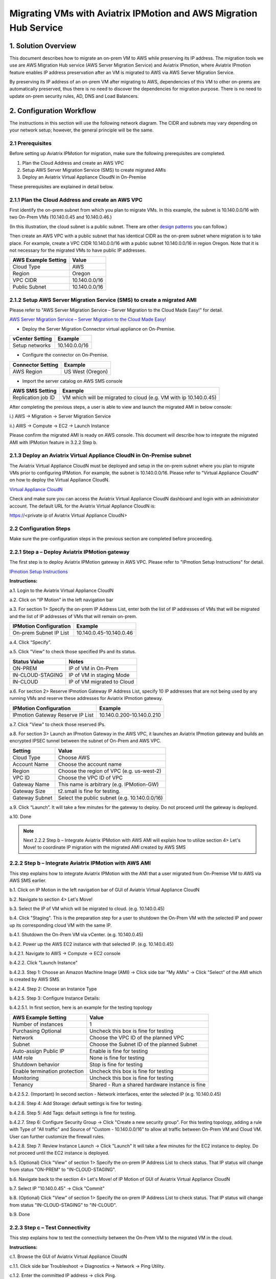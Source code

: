 .. meta::
   :description: IPMotion
   :keywords: IPMotion, AWS Server Migration Service, AWS Migration Hub


===================================================================
Migrating VMs with Aviatrix IPMotion and AWS Migration Hub Service
===================================================================



1. Solution Overview
======================

This document describes how to migrate an on-prem VM to AWS while preserving its IP address. The migration tools we use are
AWS Migration Hub service (AWS Server Migration Service) and Aviatrix IPmotion, where Aviatrix IPmotion feature enables IP address preservation after an VM is migrated to AWS via AWS Server Migration Service.

By preserving its IP address of an on-prem VM after migrating
to AWS, dependencies of this VM to other on-prems are automatically preserved, thus there is no need to discover the dependencies for migration purpose. There is no need to update on-prem security rules, AD, DNS and Load Balancers.



2. Configuration Workflow
==========================

The instructions in this section will use the following network diagram.
The CIDR and subnets may vary depending on your network setup; however, the
general principle will be the same.

|image0|


2.1 Prerequisites
-------------------------------

Before setting up Aviatrix IPMotion for migration, make sure
the following prerequisites are completed.

1.  Plan the Cloud Address and create an AWS VPC

2.  Setup AWS Server Migration Service (SMS) to create migrated AMIs

3.  Deploy an Aviatrix Virtual Appliance CloudN in On-Premise


These prerequisites are explained in detail below.

2.1.1  Plan the Cloud Address and create an AWS VPC
---------------------------------------------------


First identify the on-prem subnet from which you plan to migrate VMs. In this example, the subnet is 10.140.0.0/16 with two On-Prem VMs (10.140.0.45 and 10.140.0.46.)

(In this illustration, the cloud subnet is a public subnet. There are other `design patterns <http://docs.aviatrix.com/HowTos/design_pattern_ipmotion.html>`_ you can follow.)

Then create an AWS VPC with a public subnet that has identical CIDR as the on-prem subnet where migration is to take place. For example, create a VPC CIDR 10.140.0.0/16 with a public subnet 10.140.0.0/16 in region Oregon. Note that it is not necessary for the migrated VMs to have public IP addresses.

===============================    ================================================================================
**AWS Example Setting**            **Value**
===============================    ================================================================================
Cloud Type                         AWS
Region                             Oregon
VPC CIDR                           10.140.0.0/16
Public Subnet                      10.140.0.0/16
===============================    ================================================================================

2.1.2  Setup AWS Server Migration Service (SMS) to create a migrated AMI
------------------------------------------------------------------------

Please refer to "AWS Server Migration Service – Server Migration to the Cloud Made Easy!" for detail.

`AWS Server Migration Service – Server Migration to the Cloud Made Easy!
<https://aws.amazon.com/blogs/apn/aws-server-migration-service-server-migration-to-the-cloud-made-easy/>`_

- Deploy the Server Migration Connector virtual appliance on On-Premise.

===============================    ================================================================================
**vCenter Setting**                **Example**
===============================    ================================================================================
Setup networks                     10.140.0.0/16
===============================    ================================================================================

- Configure the connector on On-Premise.

===============================    ================================================================================
**Connector Setting**              **Example**
===============================    ================================================================================
AWS Region                         US West (Oregon)
===============================    ================================================================================

- Import the server catalog on AWS SMS console

===============================    ================================================================================
**AWS SMS Setting**                **Example**
===============================    ================================================================================
Replication job ID                 VM which will be migrated to cloud (e.g. VM with ip 10.140.0.45)
===============================    ================================================================================

After completing the previous steps, a user is able to view and launch the migrated AMI in below console:

i.) AWS -> Migration -> Server Migration Service

|image1|

ii.) AWS -> Compute -> EC2 -> Launch Instance

|image2|

Please confirm the migrated AMI is ready on AWS console.
This document will describe how to integrate the migrated AMI with IPMotion feature in 3.2.2 Step b.

2.1.3  Deploy an Aviatrix Virtual Appliance CloudN in On-Premise subnet
-----------------------------------------------------------------------

The Aviatrix Virtual Appliance CloudN must be deployed and setup in the on-prem subnet where you plan to migrate VMs prior to configuring IPMotion. For example, the subnet is 10.140.0.0/16. Please refer to "Virtual Appliance CloudN" on how to deploy the Virtual Appliance CloudN.

`Virtual Appliance CloudN
<http://docs.aviatrix.com/StartUpGuides/CloudN-Startup-Guide.html>`_

Check and make sure you can access the Aviatrix Virtual Appliance CloudN dashboard and
login with an administrator account. The default URL for the Aviatrix
Virtual Appliance CloudN is:

https://<private ip of Aviatrix Virtual Appliance CloudN>


2.2 Configuration Steps
-----------------------

Make sure the pre-configuration steps in the previous section are completed before proceeding.


2.2.1 Step a – Deploy Aviatrix IPMotion gateway
-----------------------------------------------

The first step is to deploy Aviatrix IPMotion gateway in AWS VPC.
Please refer to "IPmotion Setup Instructions" for detail.

`IPmotion Setup Instructions
<http://docs.aviatrix.com/HowTos/ipmotion.html>`_

**Instructions:**

a.1.  Login to the Aviatrix Virtual Appliance CloudN

a.2.  Click on "IP Motion" in the left navigation bar

a.3.  For section 1> Specify the on-prem IP Address List, enter both the list of IP addresses of VMs that will be migrated and the list of IP addresses of VMs that will remain on-prem.

===============================    ================================================================================
**IPMotion Configuration**         **Example**
===============================    ================================================================================
On-prem Subnet IP List             10.140.0.45-10.140.0.46
===============================    ================================================================================

a.4.  Click “Specify”.

a.5.  Click "View" to check those specified IPs and its status.

===============================    ================================================================================
**Status Value**                   **Notes**
===============================    ================================================================================
ON-PREM                            IP of VM in On-Prem
IN-CLOUD-STAGING                   IP of VM in staging Mode
IN-CLOUD                           IP of VM migrated to Cloud
===============================    ================================================================================

a.6.  For section 2> Reserve IPmotion Gateway IP Address List, specify 10 IP addresses that are not being used by any running VMs and reserve these addresses for Aviatrix IPmotion gateway.

================================    ================================================================================
**IPMotion Configuration**          **Example**
================================    ================================================================================
IPmotion Gateway Reserve IP List    10.140.0.200-10.140.0.210
================================    ================================================================================

a.7.  Click "View" to check those reserved IPs.

a.8.  For section 3> Launch an IPmotion Gateway in the AWS VPC, it launches an Aviatrix IPmotion gateway and builds an encrypted IPSEC tunnel between the subnet of On-Prem and AWS VPC.

===============================     ===================================================
**Setting**                         **Value**
===============================     ===================================================
Cloud Type                          Choose AWS
Account Name                        Choose the account name
Region                              Choose the region of VPC (e.g. us-west-2)
VPC ID                              Choose the VPC ID of VPC
Gateway Name                        This name is arbitrary (e.g. IPMotion-GW)
Gateway Size                        t2.small is fine for testing.
Gateway Subnet                      Select the public subnet (e.g. 10.140.0.0/16)
===============================     ===================================================

a.9.  Click “Launch”. It will take a few minutes for the gateway to deploy. Do not proceed until the gateway is deployed.

a.10. Done

.. Note:: Next 2.2.2 Step b – Integrate Aviatrix IPMotion with AWS AMI will explain how to utilize section 4> Let's Move! to coordinate IP migration with the migrated AMI created by AWS SMS

2.2.2 Step b – Integrate Aviatrix IPMotion with AWS AMI
-------------------------------------------------------

This step explains how to integrate Aviatrix IPMotion with the AMI that a user migrated from On-Premise VM to AWS via AWS SMS earlier.

b.1.  Click on IP Motion in the left navigation bar of GUI of Aviatrix Virtual Appliance CloudN

b.2.  Navigate to section 4> Let's Move!

b.3.  Select the IP of VM which will be migrated to cloud. (e.g. 10.140.0.45)

b.4.  Click "Staging". This is the preparation step for a user to shutdown the On-Prem VM with the selected IP and power up its corresponding cloud VM with the same IP.

b.4.1.  Shutdown the On-Prem VM via vCenter. (e.g. 10.140.0.45)

b.4.2.  Power up the AWS EC2 instance with that selected IP. (e.g. 10.140.0.45)

b.4.2.1.  Navigate to AWS -> Compute -> EC2 console

b.4.2.2.  Click "Launch Instance"

b.4.2.3.  Step 1: Choose an Amazon Machine Image (AMI) -> Click side bar "My AMIs" -> Click "Select" of the AMI which is created by AWS SMS

b.4.2.4.  Step 2: Choose an Instance Type

b.4.2.5.  Step 3: Configure Instance Details:

b.4.2.5.1.  In first section, here is an example for the testing topology

==================================      ===================================================
**AWS Example Setting**                     **Value**
==================================      ===================================================
Number of instances                     1
Purchasing Optional                     Uncheck this box is fine for testing
Network                                 Choose the VPC ID of the planned VPC
Subnet                                  Choose the Subnet ID of the planned Subnet
Auto-assign Public IP                   Enable is fine for testing
IAM role                                None is fine for testing
Shutdown behavior                       Stop is fine for testing
Enable termination protection           Uncheck this box is fine for testing
Monitoring                              Uncheck this box is fine for testing
Tenancy                                 Shared - Run a shared hardware instance is fine
==================================      ===================================================

b.4.2.5.2.  (Important) In second section - Network interfaces, enter the selected IP (e.g. 10.140.0.45)

|image3|

b.4.2.6.  Step 4: Add Storage: default settings is fine for testing.

b.4.2.6.  Step 5: Add Tags: default settings is fine for testing.

b.4.2.7.  Step 6: Configure Security Group -> Click "Create a new security group". For this testing topology, adding a rule with Type of "All traffic" and Source of "Custom - 10.140.0.0/16" to allow all traffic between On-Prem VM and Cloud VM. User can further customize the firewall rules.

|image4|

b.4.2.8.  Step 7: Review Instance Launch -> Click "Launch" It will take a few minutes for the EC2 instance to deploy. Do not proceed until the EC2 instance is deployed.

b.5.  (Optional) Click "View" of section 1> Specify the on-prem IP Address List to check status. That IP status will change from status "ON-PREM" to "IN-CLOUD-STAGING".

b.6.  Navigate back to the section 4> Let's Move! of IP Motion of GUI of Aviatrix Virtual Appliance CloudN

b.7.  Select IP "10.140.0.45" -> Click "Commit"

b.8.  (Optional) Click "View" of section 1> Specify the on-prem IP Address List to check status. That IP status will change from status "IN-CLOUD-STAGING" to "IN-CLOUD".

b.9.  Done

2.2.3  Step c – Test Connectivity
--------------------------------------------

This step explains how to test the connectivity between the On-Prem VM to the migrated VM in the cloud.

**Instructions:**

c.1.  Browse the GUI of Aviatrix Virtual Appliance CloudN

c.1.1.  Click side bar Troubleshoot -> Diagnostics -> Network -> Ping Utility.

c.1.2.  Enter the committed IP address -> click Ping.

c.2.  Test bi-directional end-to-end connectivity

c.2.1.  Login to the On-Prem VM (e.g. 10.140.0.46)

c.2.2.  Check ICMP protocol via command "ping 10.140.45"

c.2.3.  Login to the migrated EC2 (e.g. 10.140.0.45)

c.2.4.  Check ICMP protocol via command "ping 10.140.46"

.. Note::  Make sure the security group of the migrated EC2 has ICMP allowed. Also make sure the migrated EC2 instance responds to Ping request.



Troubleshooting
===============

1.  Click button "View" of section 1> Specify the on-prem IP Address List of IPMotion of GUI of Aviatrix Virtual Appliance CloudN to check what state an IP address is at.

2.  Click button "Reset" if all things fail and you like to start over

2.1.  First of all, delete the IPmotion gateway by navigating to side bar "Gateway List"

2.2.  Select the gateway -> click Delete. It will take a few minutes to delete. Do not proceed until the gateway is deleted.

2.3.  After deletion is completed, go back to section 1> Specify the on-prem IP Address List of IPMotion and click button "Reset".

2.4.  You can then start it over by going through Step a – Deploy Aviatrix IPMotion gateway and Step b – Integrate Aviatrix IPMotion with AWS AMI again.

3.  Get Support email support@aviatrix.com for assistance.

.. |image0| image:: ipmotion_media/image0_IPMotion_Configuration.PNG
   :width: 5.03147in
   :height: 2.57917in

.. |image1| image:: ipmotion_media/image1_SMS_Console_AMI.PNG
   :width: 5.03147in
   :height: 2.57917in

.. |image2| image:: ipmotion_media/image2_Launch_Instance_Console_AMI.PNG
   :width: 5.03147in
   :height: 2.57917in

.. |image3| image:: ipmotion_media/image3_Network_interfaces.PNG
   :width: 5.03147in
   :height: 2.57917in

.. |image4| image:: ipmotion_media/image4_SG.PNG
   :width: 5.03147in
   :height: 2.57917in

.. disqus::
